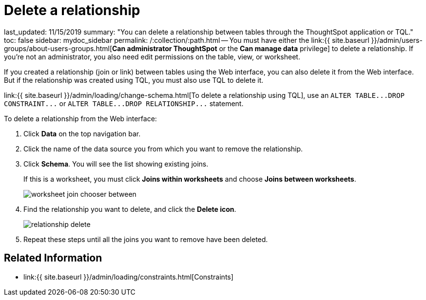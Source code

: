 = Delete a relationship

last_updated: 11/15/2019 summary: "You can delete a relationship between tables through the ThoughtSpot application or TQL." toc: false sidebar: mydoc_sidebar permalink: /:collection/:path.html -- You must have either the link:{{ site.baseurl }}/admin/users-groups/about-users-groups.html[*Can administrator ThoughtSpot* or the *Can manage data* privilege] to delete a relationship.
If you're not an administrator, you also need edit permissions on the table, view, or worksheet.

If you created a relationship (join or link) between tables using the Web interface, you can also delete it from the Web interface.
But if the relationship was created using TQL, you must also use TQL to delete it.

link:{{ site.baseurl }}/admin/loading/change-schema.html[To delete a relationship using TQL], use an `+ALTER TABLE...DROP CONSTRAINT...+` or `+ALTER TABLE...DROP RELATIONSHIP...+` statement.

To delete a relationship from the Web interface:

. Click *Data* on the top navigation bar.
. Click the name of the data source you from which you want to remove the relationship.
. Click *Schema*.
You will see the list showing existing joins.
+
If this is a worksheet, you must click *Joins within worksheets* and choose *Joins between worksheets*.
+
image::{{ site.baseurl }}/images/worksheet-join-chooser-between.png[]

. Find the relationship you want to delete, and click the *Delete icon*.
+
image::{{ site.baseurl }}/images/relationship_delete.png[]

. Repeat these steps until all the joins you want to remove have been deleted.

== Related Information

* link:{{ site.baseurl }}/admin/loading/constraints.html[Constraints]
